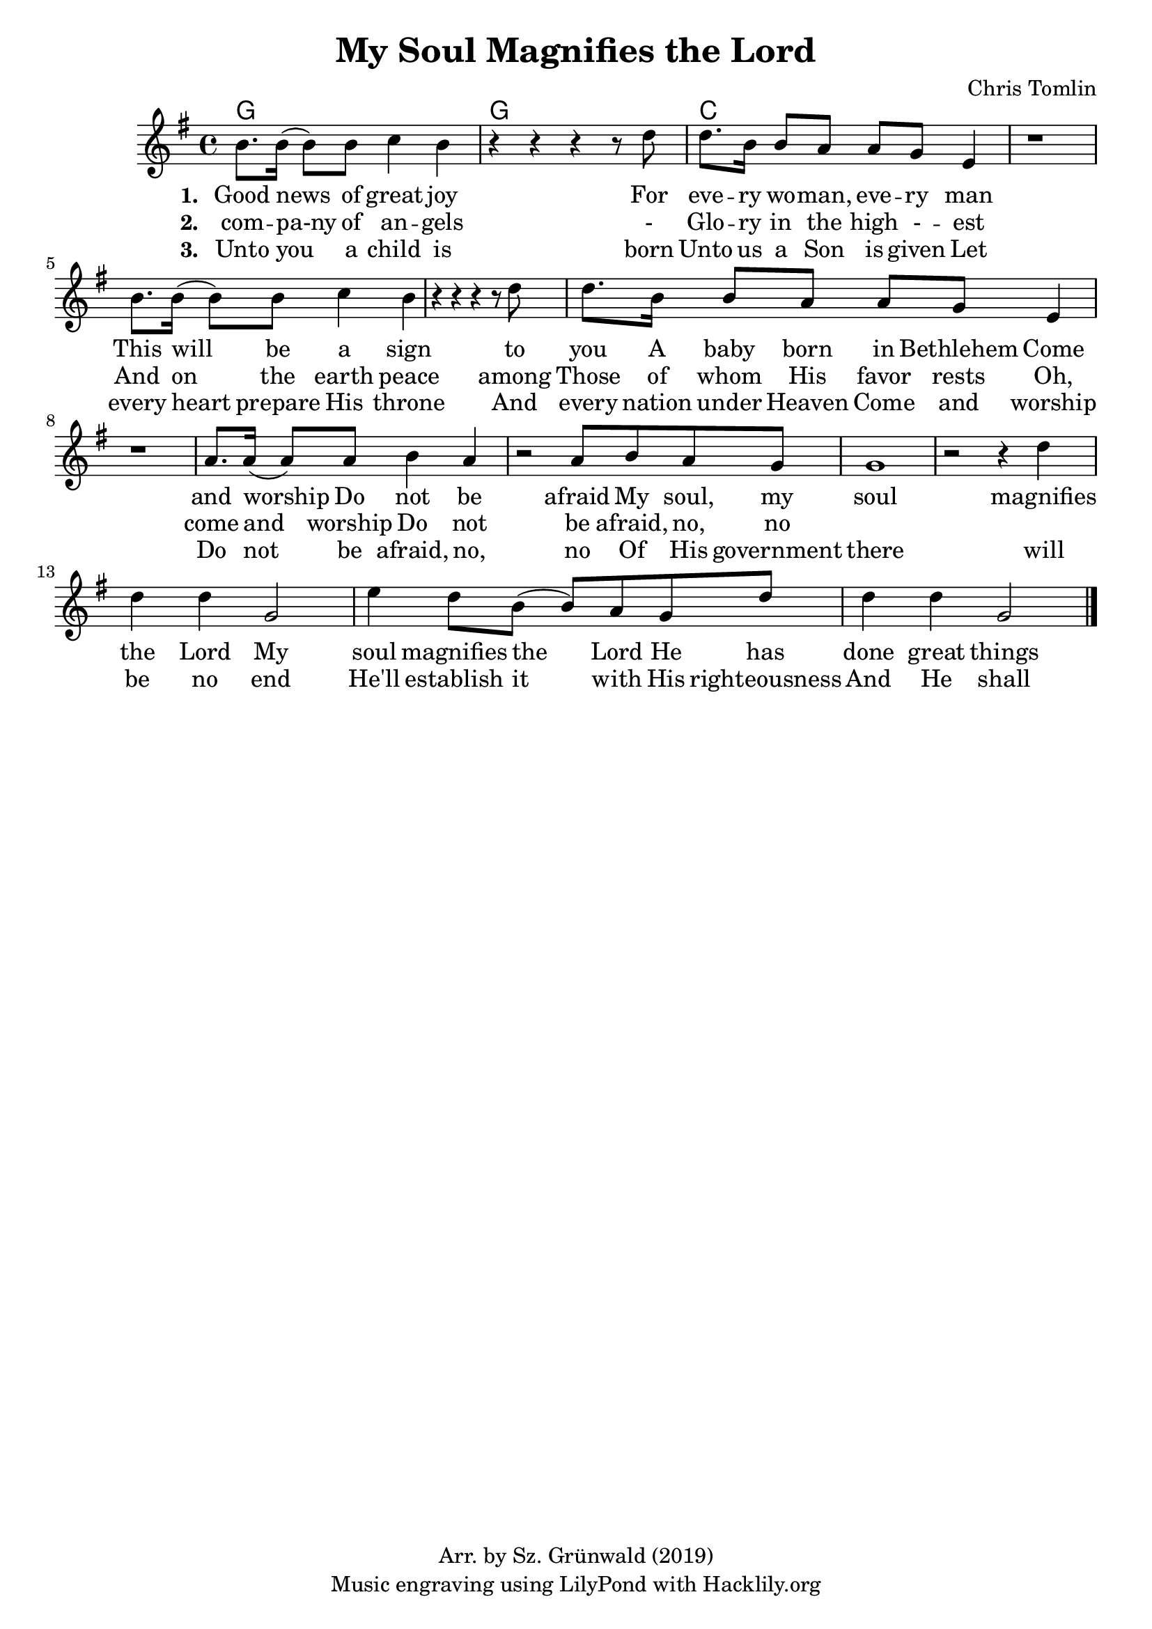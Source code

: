 #(set-default-paper-size "a4")
\header {
  title = "My Soul Magnifies the Lord"
  composer = "Chris Tomlin"
  copyright = "Arr. by Sz. Grünwald (2019)"
  tagline = "Music engraving using LilyPond with Hacklily.org"
}

songChords = \chords { 
		g1 g c

	}

songMelody = \relative {
		\set Score.tempoHideNote = ##t
		\tempo 4 = 98
		\key g \major
		b'8. b16 (b8) b8 c4 b | r4 r r r8 d8 |
		d8. b16 b8 a a g e4 | r1 |

		b'8. b16 (b8) b8 c4 b | r4 r r r8 d8 |
		d8. b16 b8 a a g e4 | r1 |

		a8. a16 (a8) a8 b4 a | 
		r2 a8 b a g | g1 | r2 r4

		d'4 | d d g,2 | e'4 d8 b (b) a g d' | d4 d g,2
		\bar "|."
	}

\score {
<<
	\transpose d d \songChords
	\transpose d d \songMelody
	
	\addlyrics {
		\set stanza = #"1. "

Good news of great joy
For eve -- ry wo -- man, eve -- ry man
This will be a sign to you
A baby born in Bethlehem
Come and worship
Do not be afraid

My soul, my soul magnifies the Lord
My soul magnifies the Lord
He has done great things for me
Great things for me
	}

	\addlyrics {
		\set stanza = #"2. "
com -- pa-ny of an -- gels
- Glo -- ry in the high - -- est
And on the earth peace among
Those of whom His favor rests
Oh, come and worship
Do not be afraid, no, no
	}

	\addlyrics {
		\set stanza = #"3. "
Unto you a child is born
Unto us a Son is given
Let every heart prepare His throne
And every nation under Heaven
Come and worship
Do not be afraid, no, no


Of His government there will be no end
He'll establish it with His righteousness
And He shall reign on David's throne
And His name shall be from this day on
Wonderful, Counselor, Everlasting Father
Wonderful, Counselor
His name shall be Everlasting Father
My soul, my soul magnifies the Lord
My soul, my soul magnifies the Lord
He has done great things for us
He has done great things for us
He has done great things for us
He has done great things for us
My soul, my soul magnifies the Lord
My soul, my soul magnifies the Lord
My soul, my soul magnifies the Lord
My soul, my soul magnifies the Lord
My soul, my soul magnifies the Lord
My soul magnifies the Lord
He has done great things for me
Great things for me
My soul, my soul magnifies the Lord
My soul magnifies the Lord
He has done great things for me
Great things for me
He has done great things
He has done great things
	}
>>
\layout {
}
\midi { }
}